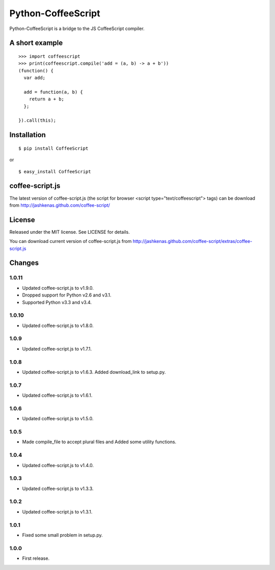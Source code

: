 Python-CoffeeScript
===================

Python-CoffeeScript is a bridge to the JS CoffeeScript compiler.

A short example
---------------

::

    >>> import coffeescript
    >>> print(coffeescript.compile('add = (a, b) -> a + b'))
    (function() {
      var add;

      add = function(a, b) {
        return a + b;
      };

    }).call(this);

Installation
------------

::

    $ pip install CoffeeScript

or

::

    $ easy_install CoffeeScript

coffee-script.js
----------------

The latest version of coffee-script.js (the script for browser <script
type="text/coffeescript"> tags) can be download from
http://jashkenas.github.com/coffee-script/

License
-------

Released under the MIT license. See LICENSE for details.

You can download current version of coffee-script.js from
http://jashkenas.github.com/coffee-script/extras/coffee-script.js

Changes
-------

1.0.11
~~~~~~

-  Updated coffee-script.js to v1.9.0.
-  Dropped support for Python v2.6 and v3.1.
-  Supported Python v3.3 and v3.4.

1.0.10
~~~~~~

-  Updated coffee-script.js to v1.8.0.

1.0.9
~~~~~

-  Updated coffee-script.js to v1.7.1.

1.0.8
~~~~~

-  Updated coffee-script.js to v1.6.3. Added download\_link to setup.py.

1.0.7
~~~~~

-  Updated coffee-script.js to v1.6.1.

1.0.6
~~~~~

-  Updated coffee-script.js to v1.5.0.

1.0.5
~~~~~

-  Made compile\_file to accept plural files and Added some utility
   functions.

1.0.4
~~~~~

-  Updated coffee-script.js to v1.4.0.

1.0.3
~~~~~

-  Updated coffee-script.js to v1.3.3.

1.0.2
~~~~~

-  Updated coffee-script.js to v1.3.1.

1.0.1
~~~~~

-  Fixed some small problem in setup.py.

1.0.0
~~~~~

-  First release.

